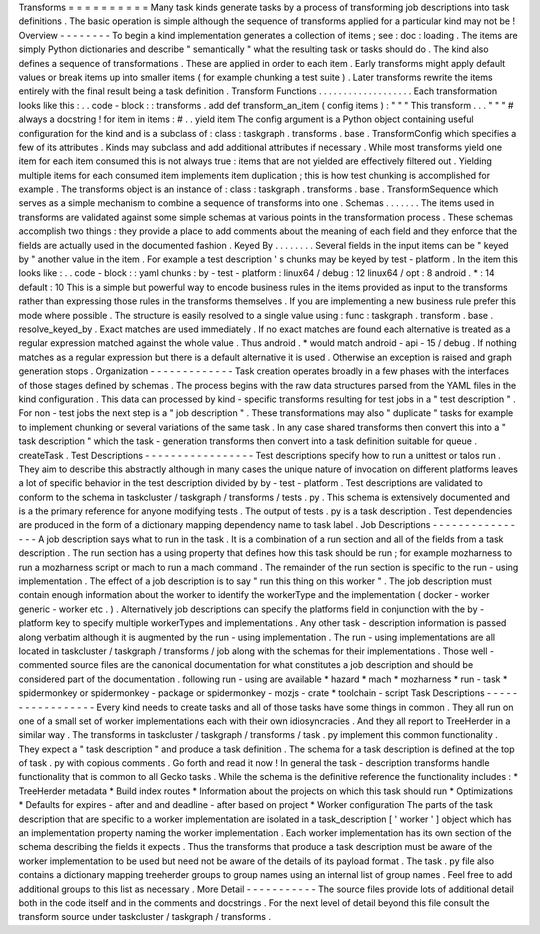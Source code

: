 Transforms
=
=
=
=
=
=
=
=
=
=
Many
task
kinds
generate
tasks
by
a
process
of
transforming
job
descriptions
into
task
definitions
.
The
basic
operation
is
simple
although
the
sequence
of
transforms
applied
for
a
particular
kind
may
not
be
!
Overview
-
-
-
-
-
-
-
-
To
begin
a
kind
implementation
generates
a
collection
of
items
;
see
:
doc
:
loading
.
The
items
are
simply
Python
dictionaries
and
describe
"
semantically
"
what
the
resulting
task
or
tasks
should
do
.
The
kind
also
defines
a
sequence
of
transformations
.
These
are
applied
in
order
to
each
item
.
Early
transforms
might
apply
default
values
or
break
items
up
into
smaller
items
(
for
example
chunking
a
test
suite
)
.
Later
transforms
rewrite
the
items
entirely
with
the
final
result
being
a
task
definition
.
Transform
Functions
.
.
.
.
.
.
.
.
.
.
.
.
.
.
.
.
.
.
.
Each
transformation
looks
like
this
:
.
.
code
-
block
:
:
transforms
.
add
def
transform_an_item
(
config
items
)
:
"
"
"
This
transform
.
.
.
"
"
"
#
always
a
docstring
!
for
item
in
items
:
#
.
.
yield
item
The
config
argument
is
a
Python
object
containing
useful
configuration
for
the
kind
and
is
a
subclass
of
:
class
:
taskgraph
.
transforms
.
base
.
TransformConfig
which
specifies
a
few
of
its
attributes
.
Kinds
may
subclass
and
add
additional
attributes
if
necessary
.
While
most
transforms
yield
one
item
for
each
item
consumed
this
is
not
always
true
:
items
that
are
not
yielded
are
effectively
filtered
out
.
Yielding
multiple
items
for
each
consumed
item
implements
item
duplication
;
this
is
how
test
chunking
is
accomplished
for
example
.
The
transforms
object
is
an
instance
of
:
class
:
taskgraph
.
transforms
.
base
.
TransformSequence
which
serves
as
a
simple
mechanism
to
combine
a
sequence
of
transforms
into
one
.
Schemas
.
.
.
.
.
.
.
The
items
used
in
transforms
are
validated
against
some
simple
schemas
at
various
points
in
the
transformation
process
.
These
schemas
accomplish
two
things
:
they
provide
a
place
to
add
comments
about
the
meaning
of
each
field
and
they
enforce
that
the
fields
are
actually
used
in
the
documented
fashion
.
Keyed
By
.
.
.
.
.
.
.
.
Several
fields
in
the
input
items
can
be
"
keyed
by
"
another
value
in
the
item
.
For
example
a
test
description
'
s
chunks
may
be
keyed
by
test
-
platform
.
In
the
item
this
looks
like
:
.
.
code
-
block
:
:
yaml
chunks
:
by
-
test
-
platform
:
linux64
/
debug
:
12
linux64
/
opt
:
8
android
.
*
:
14
default
:
10
This
is
a
simple
but
powerful
way
to
encode
business
rules
in
the
items
provided
as
input
to
the
transforms
rather
than
expressing
those
rules
in
the
transforms
themselves
.
If
you
are
implementing
a
new
business
rule
prefer
this
mode
where
possible
.
The
structure
is
easily
resolved
to
a
single
value
using
:
func
:
taskgraph
.
transform
.
base
.
resolve_keyed_by
.
Exact
matches
are
used
immediately
.
If
no
exact
matches
are
found
each
alternative
is
treated
as
a
regular
expression
matched
against
the
whole
value
.
Thus
android
.
*
would
match
android
-
api
-
15
/
debug
.
If
nothing
matches
as
a
regular
expression
but
there
is
a
default
alternative
it
is
used
.
Otherwise
an
exception
is
raised
and
graph
generation
stops
.
Organization
-
-
-
-
-
-
-
-
-
-
-
-
-
Task
creation
operates
broadly
in
a
few
phases
with
the
interfaces
of
those
stages
defined
by
schemas
.
The
process
begins
with
the
raw
data
structures
parsed
from
the
YAML
files
in
the
kind
configuration
.
This
data
can
processed
by
kind
-
specific
transforms
resulting
for
test
jobs
in
a
"
test
description
"
.
For
non
-
test
jobs
the
next
step
is
a
"
job
description
"
.
These
transformations
may
also
"
duplicate
"
tasks
for
example
to
implement
chunking
or
several
variations
of
the
same
task
.
In
any
case
shared
transforms
then
convert
this
into
a
"
task
description
"
which
the
task
-
generation
transforms
then
convert
into
a
task
definition
suitable
for
queue
.
createTask
.
Test
Descriptions
-
-
-
-
-
-
-
-
-
-
-
-
-
-
-
-
-
Test
descriptions
specify
how
to
run
a
unittest
or
talos
run
.
They
aim
to
describe
this
abstractly
although
in
many
cases
the
unique
nature
of
invocation
on
different
platforms
leaves
a
lot
of
specific
behavior
in
the
test
description
divided
by
by
-
test
-
platform
.
Test
descriptions
are
validated
to
conform
to
the
schema
in
taskcluster
/
taskgraph
/
transforms
/
tests
.
py
.
This
schema
is
extensively
documented
and
is
a
the
primary
reference
for
anyone
modifying
tests
.
The
output
of
tests
.
py
is
a
task
description
.
Test
dependencies
are
produced
in
the
form
of
a
dictionary
mapping
dependency
name
to
task
label
.
Job
Descriptions
-
-
-
-
-
-
-
-
-
-
-
-
-
-
-
-
A
job
description
says
what
to
run
in
the
task
.
It
is
a
combination
of
a
run
section
and
all
of
the
fields
from
a
task
description
.
The
run
section
has
a
using
property
that
defines
how
this
task
should
be
run
;
for
example
mozharness
to
run
a
mozharness
script
or
mach
to
run
a
mach
command
.
The
remainder
of
the
run
section
is
specific
to
the
run
-
using
implementation
.
The
effect
of
a
job
description
is
to
say
"
run
this
thing
on
this
worker
"
.
The
job
description
must
contain
enough
information
about
the
worker
to
identify
the
workerType
and
the
implementation
(
docker
-
worker
generic
-
worker
etc
.
)
.
Alternatively
job
descriptions
can
specify
the
platforms
field
in
conjunction
with
the
by
-
platform
key
to
specify
multiple
workerTypes
and
implementations
.
Any
other
task
-
description
information
is
passed
along
verbatim
although
it
is
augmented
by
the
run
-
using
implementation
.
The
run
-
using
implementations
are
all
located
in
taskcluster
/
taskgraph
/
transforms
/
job
along
with
the
schemas
for
their
implementations
.
Those
well
-
commented
source
files
are
the
canonical
documentation
for
what
constitutes
a
job
description
and
should
be
considered
part
of
the
documentation
.
following
run
-
using
are
available
*
hazard
*
mach
*
mozharness
*
run
-
task
*
spidermonkey
or
spidermonkey
-
package
or
spidermonkey
-
mozjs
-
crate
*
toolchain
-
script
Task
Descriptions
-
-
-
-
-
-
-
-
-
-
-
-
-
-
-
-
-
Every
kind
needs
to
create
tasks
and
all
of
those
tasks
have
some
things
in
common
.
They
all
run
on
one
of
a
small
set
of
worker
implementations
each
with
their
own
idiosyncracies
.
And
they
all
report
to
TreeHerder
in
a
similar
way
.
The
transforms
in
taskcluster
/
taskgraph
/
transforms
/
task
.
py
implement
this
common
functionality
.
They
expect
a
"
task
description
"
and
produce
a
task
definition
.
The
schema
for
a
task
description
is
defined
at
the
top
of
task
.
py
with
copious
comments
.
Go
forth
and
read
it
now
!
In
general
the
task
-
description
transforms
handle
functionality
that
is
common
to
all
Gecko
tasks
.
While
the
schema
is
the
definitive
reference
the
functionality
includes
:
*
TreeHerder
metadata
*
Build
index
routes
*
Information
about
the
projects
on
which
this
task
should
run
*
Optimizations
*
Defaults
for
expires
-
after
and
and
deadline
-
after
based
on
project
*
Worker
configuration
The
parts
of
the
task
description
that
are
specific
to
a
worker
implementation
are
isolated
in
a
task_description
[
'
worker
'
]
object
which
has
an
implementation
property
naming
the
worker
implementation
.
Each
worker
implementation
has
its
own
section
of
the
schema
describing
the
fields
it
expects
.
Thus
the
transforms
that
produce
a
task
description
must
be
aware
of
the
worker
implementation
to
be
used
but
need
not
be
aware
of
the
details
of
its
payload
format
.
The
task
.
py
file
also
contains
a
dictionary
mapping
treeherder
groups
to
group
names
using
an
internal
list
of
group
names
.
Feel
free
to
add
additional
groups
to
this
list
as
necessary
.
More
Detail
-
-
-
-
-
-
-
-
-
-
-
The
source
files
provide
lots
of
additional
detail
both
in
the
code
itself
and
in
the
comments
and
docstrings
.
For
the
next
level
of
detail
beyond
this
file
consult
the
transform
source
under
taskcluster
/
taskgraph
/
transforms
.

